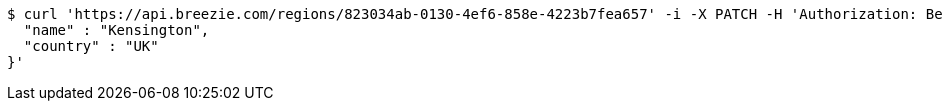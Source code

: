 [source,bash]
----
$ curl 'https://api.breezie.com/regions/823034ab-0130-4ef6-858e-4223b7fea657' -i -X PATCH -H 'Authorization: Bearer: 0b79bab50daca910b000d4f1a2b675d604257e42' -H 'Accept: application/json' -H 'Content-Type: application/json' -d '{
  "name" : "Kensington",
  "country" : "UK"
}'
----